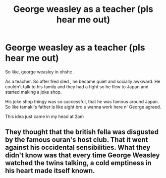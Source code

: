 #+TITLE: George weasley as a teacher (pls hear me out)

* George weasley as a teacher (pls hear me out)
:PROPERTIES:
:Author: Apart-Ad-8505
:Score: 1
:DateUnix: 1604253054.0
:DateShort: 2020-Nov-01
:END:
So like, george weasley in ohshc .

As a teacher. So after fred died , he became quiet and socially awkward. He couldn't talk to his family and they had a fight so he flew to Japan and started making a joke shop.

His joke shop thingy was so successful, that he was famous around Japan. So like tamaki's father is like aight bro u wanna work here n' George agreed.

This idea just came in my head at 2am


** They thought that the british fella was disgusted by the famous ouran's host club. That it went against his occidental sensibilities. What they didn't know was that every time George Weasley watched the twins talking, a cold emptiness in his heart made itself known.
:PROPERTIES:
:Author: Vash_the_Snake
:Score: 1
:DateUnix: 1604374593.0
:DateShort: 2020-Nov-03
:END:
